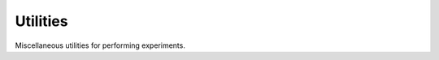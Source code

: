 Utilities
*********

.. Comment: Only the README content after the inclusion marker below will be added to the documentation by sphinx.
.. content-inclusion-marker-do-not-remove

Miscellaneous utilities for performing experiments.